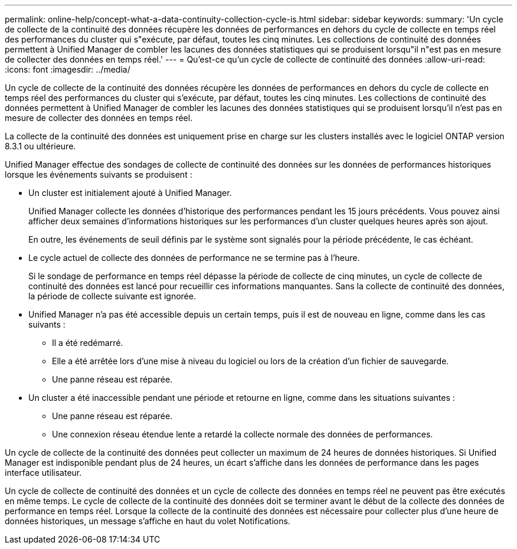 ---
permalink: online-help/concept-what-a-data-continuity-collection-cycle-is.html 
sidebar: sidebar 
keywords:  
summary: 'Un cycle de collecte de la continuité des données récupère les données de performances en dehors du cycle de collecte en temps réel des performances du cluster qui s"exécute, par défaut, toutes les cinq minutes. Les collections de continuité des données permettent à Unified Manager de combler les lacunes des données statistiques qui se produisent lorsqu"il n"est pas en mesure de collecter des données en temps réel.' 
---
= Qu'est-ce qu'un cycle de collecte de continuité des données
:allow-uri-read: 
:icons: font
:imagesdir: ../media/


[role="lead"]
Un cycle de collecte de la continuité des données récupère les données de performances en dehors du cycle de collecte en temps réel des performances du cluster qui s'exécute, par défaut, toutes les cinq minutes. Les collections de continuité des données permettent à Unified Manager de combler les lacunes des données statistiques qui se produisent lorsqu'il n'est pas en mesure de collecter des données en temps réel.

La collecte de la continuité des données est uniquement prise en charge sur les clusters installés avec le logiciel ONTAP version 8.3.1 ou ultérieure.

Unified Manager effectue des sondages de collecte de continuité des données sur les données de performances historiques lorsque les événements suivants se produisent :

* Un cluster est initialement ajouté à Unified Manager.
+
Unified Manager collecte les données d'historique des performances pendant les 15 jours précédents. Vous pouvez ainsi afficher deux semaines d'informations historiques sur les performances d'un cluster quelques heures après son ajout.

+
En outre, les événements de seuil définis par le système sont signalés pour la période précédente, le cas échéant.

* Le cycle actuel de collecte des données de performance ne se termine pas à l'heure.
+
Si le sondage de performance en temps réel dépasse la période de collecte de cinq minutes, un cycle de collecte de continuité des données est lancé pour recueillir ces informations manquantes. Sans la collecte de continuité des données, la période de collecte suivante est ignorée.

* Unified Manager n'a pas été accessible depuis un certain temps, puis il est de nouveau en ligne, comme dans les cas suivants :
+
** Il a été redémarré.
** Elle a été arrêtée lors d'une mise à niveau du logiciel ou lors de la création d'un fichier de sauvegarde.
** Une panne réseau est réparée.


* Un cluster a été inaccessible pendant une période et retourne en ligne, comme dans les situations suivantes :
+
** Une panne réseau est réparée.
** Une connexion réseau étendue lente a retardé la collecte normale des données de performances.




Un cycle de collecte de la continuité des données peut collecter un maximum de 24 heures de données historiques. Si Unified Manager est indisponible pendant plus de 24 heures, un écart s'affiche dans les données de performance dans les pages interface utilisateur.

Un cycle de collecte de continuité des données et un cycle de collecte des données en temps réel ne peuvent pas être exécutés en même temps. Le cycle de collecte de la continuité des données doit se terminer avant le début de la collecte des données de performance en temps réel. Lorsque la collecte de la continuité des données est nécessaire pour collecter plus d'une heure de données historiques, un message s'affiche en haut du volet Notifications.
